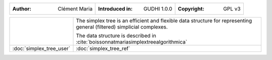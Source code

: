 =====================================  =====================================  =====================================
:Author: Clément Maria                 :Introduced in: GUDHI 1.0.0            :Copyright: GPL v3
=====================================  =====================================  =====================================

+-------------------------------------------+----------------------------------------------------------------------+
| .. image::                                | The simplex tree is an efficient and flexible data structure for     |
|      img/Simplex_tree_representation.png  | representing general (filtered) simplicial complexes.                |
|                                           |                                                                      |
|                                           | The data structure is described in                                   |
|                                           | :cite:`boissonnatmariasimplextreealgorithmica`                       |
+-------------------------------------------+----------------------------------------------------------------------+
| :doc:`simplex_tree_user`                  | :doc:`simplex_tree_ref`                                              |
+-------------------------------------------+----------------------------------------------------------------------+
